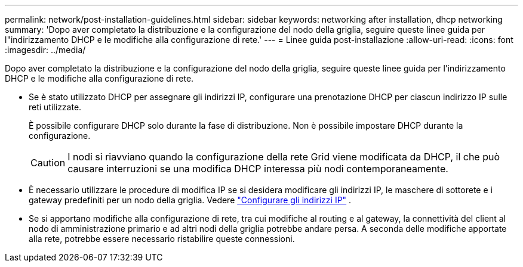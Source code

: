 ---
permalink: network/post-installation-guidelines.html 
sidebar: sidebar 
keywords: networking after installation, dhcp networking 
summary: 'Dopo aver completato la distribuzione e la configurazione del nodo della griglia, seguire queste linee guida per l"indirizzamento DHCP e le modifiche alla configurazione di rete.' 
---
= Linee guida post-installazione
:allow-uri-read: 
:icons: font
:imagesdir: ../media/


[role="lead"]
Dopo aver completato la distribuzione e la configurazione del nodo della griglia, seguire queste linee guida per l'indirizzamento DHCP e le modifiche alla configurazione di rete.

* Se è stato utilizzato DHCP per assegnare gli indirizzi IP, configurare una prenotazione DHCP per ciascun indirizzo IP sulle reti utilizzate.
+
È possibile configurare DHCP solo durante la fase di distribuzione.  Non è possibile impostare DHCP durante la configurazione.

+

CAUTION: I nodi si riavviano quando la configurazione della rete Grid viene modificata da DHCP, il che può causare interruzioni se una modifica DHCP interessa più nodi contemporaneamente.

* È necessario utilizzare le procedure di modifica IP se si desidera modificare gli indirizzi IP, le maschere di sottorete e i gateway predefiniti per un nodo della griglia. Vedere link:../maintain/configuring-ip-addresses.html["Configurare gli indirizzi IP"] .
* Se si apportano modifiche alla configurazione di rete, tra cui modifiche al routing e al gateway, la connettività del client al nodo di amministrazione primario e ad altri nodi della griglia potrebbe andare persa.  A seconda delle modifiche apportate alla rete, potrebbe essere necessario ristabilire queste connessioni.


